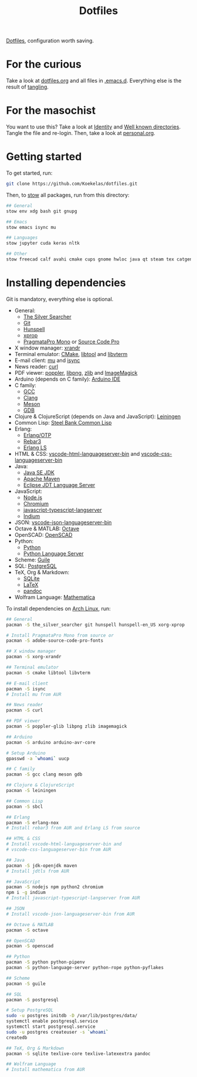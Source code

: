 #+TITLE: Dotfiles

[[https://en.wikipedia.org/wiki/Hidden_file_and_hidden_directory][Dotfiles]], configuration worth saving.

* For the curious
Take a look at [[file:dotfiles.org][dotfiles.org]] and all files in [[file:emacs/.emacs.d][.emacs.d]]. Everything else
is the result of [[info:org#Extracting source code][tangling]].

* For the masochist
You want to use this? Take a look at [[file:dotfiles.org::*Identity][Identity]] and [[file:dotfiles.org::*Well known directories][Well known
directories]]. Tangle the file and re-login. Then, take a look at
[[file:emacs/.emacs.d/90-personal.org][personal.org]].

* Getting started
To get started, run:

#+BEGIN_SRC sh
  git clone https://github.com/Koekelas/dotfiles.git
#+END_SRC

Then, to [[https://www.gnu.org/software/stow/][stow]] all packages, run from this directory:

#+BEGIN_SRC sh
  ## General
  stow env xdg bash git gnupg

  ## Emacs
  stow emacs isync mu

  ## Languages
  stow jupyter cuda keras nltk

  ## Other
  stow freecad calf avahi cmake cups gnome hwloc java qt steam tex catgen
#+END_SRC

* Installing dependencies
Git is mandatory, everything else is optional.

- General:
  - [[https://geoff.greer.fm/ag/][The Silver Searcher]]
  - [[https://git-scm.com/][Git]]
  - [[https://hunspell.github.io/][Hunspell]]
  - [[https://x.org/][xprop]]
  - [[https://www.fsd.it/shop/fonts/pragmatapro/][PragmataPro Mono]] or [[https://adobe-fonts.github.io/source-code-pro/][Source Code Pro]]
- X window manager: [[https://x.org/][xrandr]]
- Terminal emulator: [[https://cmake.org/][CMake]], [[https://www.gnu.org/software/libtool/][libtool]] and [[https://github.com/neovim/libvterm][libvterm]]
- E-mail client: [[https://www.djcbsoftware.nl/code/mu/][mu]] and [[http://isync.sourceforge.net/][isync]]
- News reader: [[https://curl.haxx.se/][curl]]
- PDF viewer: [[https://poppler.freedesktop.org/][poppler]], [[http://www.libpng.org/][libpng]], [[https://www.zlib.net/][zlib]] and [[https://imagemagick.org/][ImageMagick]]
- Arduino (depends on C family): [[https://www.arduino.cc/en/Main/Software][Arduino IDE]]
- C family:
  - [[https://gcc.gnu.org/][GCC]]
  - [[https://clang.llvm.org/][Clang]]
  - [[https://mesonbuild.com/][Meson]]
  - [[https://www.gnu.org/software/gdb/][GDB]]
- Clojure & ClojureScript (depends on Java and JavaScript): [[https://leiningen.org/][Leiningen]]
- Common Lisp: [[http://www.sbcl.org/][Steel Bank Common Lisp]]
- Erlang:
  - [[https://www.erlang.org/][Erlang/OTP]]
  - [[https://www.rebar3.org/][Rebar3]]
  - [[https://erlang-ls.github.io/][Erlang LS]]
- HTML & CSS: [[https://github.com/vscode-langservers/vscode-html-languageserver-bin][vscode-html-languageserver-bin]] and [[https://github.com/vscode-langservers/vscode-css-languageserver-bin][vscode-css-languageserver-bin]]
- Java:
  - [[https://www.oracle.com/technetwork/java/javase/downloads/index.html][Java SE JDK]]
  - [[https://maven.apache.org/][Apache Maven]]
  - [[https://projects.eclipse.org/projects/eclipse.jdt.ls][Eclipse JDT Language Server]]
- JavaScript:
  - [[https://nodejs.org/][Node.js]]
  - [[https://www.chromium.org/][Chromium]]
  - [[https://github.com/sourcegraph/javascript-typescript-langserver][javascript-typescript-langserver]]
  - [[https://github.com/NicolasPetton/Indium][Indium]]
- JSON: [[https://github.com/vscode-langservers/vscode-json-languageserver-bin][vscode-json-languageserver-bin]]
- Octave & MATLAB: [[https://www.gnu.org/software/octave/][Octave]]
- OpenSCAD: [[https://www.openscad.org/][OpenSCAD]]
- Python:
  - [[https://www.python.org/][Python]]
  - [[https://github.com/palantir/python-language-server][Python Language Server]]
- Scheme: [[https://www.gnu.org/software/guile/][Guile]]
- SQL: [[https://www.postgresql.org/][PostgreSQL]]
- TeX, Org & Markdown:
  - [[https://www.sqlite.org/][SQLite]]
  - [[https://www.latex-project.org/][LaTeX]]
  - [[https://pandoc.org/][pandoc]]
- Wolfram Language: [[https://www.wolfram.com/mathematica/][Mathematica]]

To install dependencies on [[https://www.archlinux.org/][Arch Linux]], run:

#+BEGIN_SRC sh
  ## General
  pacman -S the_silver_searcher git hunspell hunspell-en_US xorg-xprop

  # Install PragmataPro Mono from source or
  pacman -S adobe-source-code-pro-fonts

  ## X window manager
  pacman -S xorg-xrandr

  ## Terminal emulator
  pacman -S cmake libtool libvterm

  ## E-mail client
  pacman -S isync
  # Install mu from AUR

  ## News reader
  pacman -S curl

  ## PDF viewer
  pacman -S poppler-glib libpng zlib imagemagick

  ## Arduino
  pacman -S arduino arduino-avr-core

  # Setup Arduino
  gpasswd -a `whoami` uucp

  ## C family
  pacman -S gcc clang meson gdb

  ## Clojure & ClojureScript
  pacman -S leiningen

  ## Common Lisp
  pacman -S sbcl

  ## Erlang
  pacman -S erlang-nox
  # Install rebar3 from AUR and Erlang LS from source

  ## HTML & CSS
  # Install vscode-html-languageserver-bin and
  # vscode-css-languageserver-bin from AUR

  ## Java
  pacman -S jdk-openjdk maven
  # Install jdtls from AUR

  ## JavaScript
  pacman -S nodejs npm python2 chromium
  npm i -g indium
  # Install javascript-typescript-langserver from AUR

  ## JSON
  # Install vscode-json-languageserver-bin from AUR

  ## Octave & MATLAB
  pacman -S octave

  ## OpenSCAD
  pacman -S openscad

  ## Python
  pacman -S python python-pipenv
  pacman -S python-language-server python-rope python-pyflakes

  ## Scheme
  pacman -S guile

  ## SQL
  pacman -S postgresql

  # Setup PostgreSQL
  sudo -u postgres initdb -D /var/lib/postgres/data/
  systemctl enable postgresql.service
  systemctl start postgresql.service
  sudo -u postgres createuser -s `whoami`
  createdb

  ## TeX, Org & Markdown
  pacman -S sqlite texlive-core texlive-latexextra pandoc

  ## Wolfram Language
  # Install mathematica from AUR
#+END_SRC
